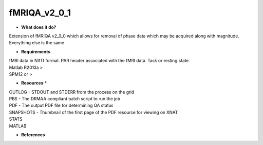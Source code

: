 fMRIQA_v2_0_1
=============

* **What does it do?**
Extension of fMRIQA v2_0_0 which allows for removal of phase data which may be acquired along with magnitude. Everything else is the same

* **Requirements**
| fMRI data in NIfTI format. PAR header associated with the fMRI data. Task or resting state.
| Matlab R2013a >
| SPM12 or >

* **Resources** *
| OUTLOG - STDOUT and STDERR from the process on the grid
| PBS - The DRMAA compliant batch script to run the job
| PDF - The output PDF file for determining QA status
| SNAPSHOTS - Thumbnail of the first page of the PDF resource for viewing on XNAT
| STATS
| MATLAB
* **References**